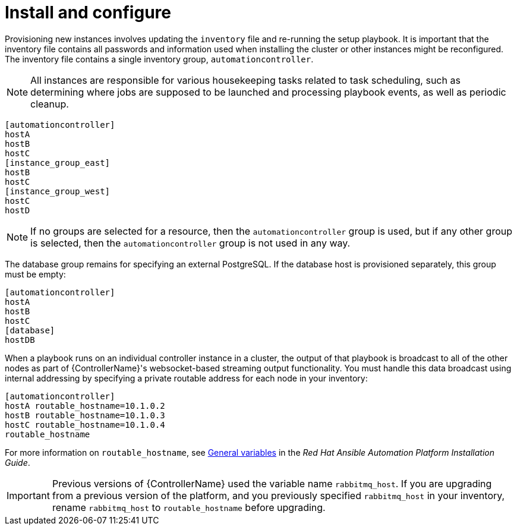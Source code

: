 [id="controller-cluster-install"]

= Install and configure

Provisioning new instances involves updating the `inventory` file and re-running the setup playbook. 
It is important that the inventory file contains all passwords and information used when installing the cluster or other instances might be reconfigured. 
The inventory file contains a single inventory group, `automationcontroller`.

[NOTE]
====
All instances are responsible for various housekeeping tasks related to task scheduling, such as determining where jobs are supposed to be launched and processing playbook events, as well as periodic cleanup.
====

[literal, options="nowrap" subs="+attributes"]
----
[automationcontroller]
hostA
hostB
hostC
[instance_group_east]
hostB
hostC
[instance_group_west]
hostC
hostD
----

[NOTE]
====
If no groups are selected for a resource, then the `automationcontroller` group is used, but if any other group is selected, then the `automationcontroller` group is not used in any way.
====

The database group remains for specifying an external PostgreSQL. 
If the database host is provisioned separately, this group must be empty:

[literal, options="nowrap" subs="+attributes"]
----
[automationcontroller]
hostA
hostB
hostC
[database]
hostDB
----

When a playbook runs on an individual controller instance in a cluster, the output of that playbook is broadcast to all of the other nodes as part of {ControllerName}'s websocket-based streaming output functionality. 
You must handle this data broadcast using internal addressing by specifying a private routable address for each node in your inventory:

[literal, options="nowrap" subs="+attributes"]
----
[automationcontroller]
hostA routable_hostname=10.1.0.2
hostB routable_hostname=10.1.0.3
hostC routable_hostname=10.1.0.4
routable_hostname
----

For more information on `routable_hostname`, see link:{BaseURL}/red_hat_ansible_automation_platform/2.4/html/red_hat_ansible_automation_platform_installation_guide/appendix-inventory-files-vars#ref-genera-inventory-variables[General variables] in the _Red Hat Ansible Automation Platform Installation Guide_.

[IMPORTANT]
====
Previous versions of {ControllerName} used the variable name `rabbitmq_host`. 
If you are upgrading from a previous version of the platform, and you previously specified `rabbitmq_host` in your inventory, rename `rabbitmq_host` to `routable_hostname` before upgrading.
====

